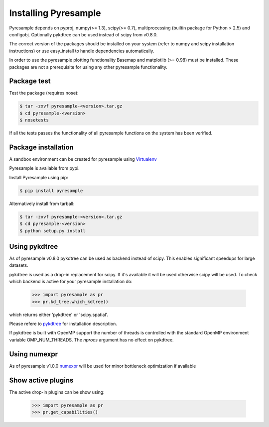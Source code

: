 Installing Pyresample
=====================
Pyresample depends on pyproj, numpy(>= 1.3), scipy(>= 0.7), multiprocessing 
(builtin package for Python > 2.5) and configobj. Optionally pykdtree can be used instead of scipy from v0.8.0.

The correct version of the packages should be installed on your system 
(refer to numpy and scipy installation instructions) or use easy_install to handle dependencies automatically.

In order to use the pyresample plotting functionality Basemap and matplotlib (>= 0.98) must be installed. 
These packages are not a prerequisite for using any other pyresample functionality. 

Package test
************
Test the package (requires nose):

.. code-block:: bash

	$ tar -zxvf pyresample-<version>.tar.gz
	$ cd pyresample-<version>
	$ nosetests
	
If all the tests passes the functionality of all pyresample functions on the system has been verified.

Package installation
********************
A sandbox environment can be created for pyresample using `Virtualenv <http://pypi.python.org/pypi/virtualenv>`_

Pyresample is available from pypi.
  
Install Pyresample using pip:

.. code-block:: bash

	$ pip install pyresample

Alternatively install from tarball:

.. code-block:: bash

	$ tar -zxvf pyresample-<version>.tar.gz
	$ cd pyresample-<version>
	$ python setup.py install

Using pykdtree
**************

As of pyresample v0.8.0 pykdtree can be used as backend instead of scipy. 
This enables significant speedups for large datasets.

pykdtree is used as a drop-in replacement for scipy. If it's available it will be used otherwise scipy will be used.
To check which backend is active for your pyresample installation do:

 >>> import pyresample as pr
 >>> pr.kd_tree.which_kdtree()

which returns either 'pykdtree' or 'scipy.spatial'.

Please refere to pykdtree_ for installation description.

If pykdtree is built with OpenMP support the number of threads is controlled with the standard OpenMP environment variable OMP_NUM_THREADS.
The *nprocs* argument has no effect on pykdtree.

Using numexpr
*************

As of pyresample v1.0.0 numexpr_ will be used for minor bottleneck optimization if available

Show active plugins
*******************
The active drop-in plugins can be show using:

 >>> import pyresample as pr
 >>> pr.get_capabilities()

.. _pykdtree: https://github.com/storpipfugl/pykdtree
.. _numexpr: https://code.google.com/p/numexpr/
 
 